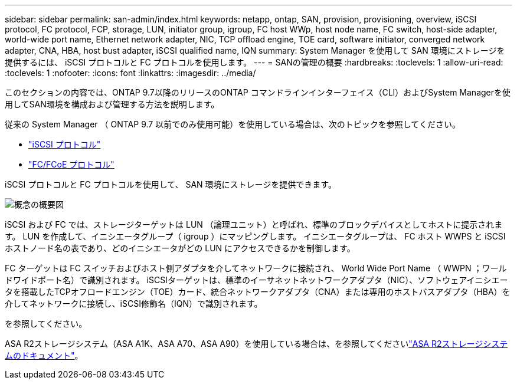 ---
sidebar: sidebar 
permalink: san-admin/index.html 
keywords: netapp, ontap, SAN, provision, provisioning, overview, iSCSI protocol, FC protocol, FCP, storage, LUN, initiator group, igroup, FC host WWp, host node name, FC switch, host-side adapter, world-wide port name, Ethernet network adapter, NIC, TCP offload engine, TOE card, software initiator, converged network adapter, CNA, HBA, host bust adapter, iSCSI qualified name, IQN 
summary: System Manager を使用して SAN 環境にストレージを提供するには、 iSCSI プロトコルと FC プロトコルを使用します。 
---
= SANの管理の概要
:hardbreaks:
:toclevels: 1
:allow-uri-read: 
:toclevels: 1
:nofooter: 
:icons: font
:linkattrs: 
:imagesdir: ../media/


[role="lead"]
このセクションの内容では、ONTAP 9.7以降のリリースのONTAP コマンドラインインターフェイス（CLI）およびSystem Managerを使用してSAN環境を構成および管理する方法を説明します。

従来の System Manager （ ONTAP 9.7 以前でのみ使用可能）を使用している場合は、次のトピックを参照してください。

* https://docs.netapp.com/us-en/ontap-system-manager-classic/online-help-96-97/concept_iscsi_protocol.html["iSCSI プロトコル"^]
* https://docs.netapp.com/us-en/ontap-system-manager-classic/online-help-96-97/concept_fc_fcoe_protocol.html["FC/FCoE プロトコル"^]


iSCSI プロトコルと FC プロトコルを使用して、 SAN 環境にストレージを提供できます。

image:conceptual_overview_san.gif["概念の概要図"]

iSCSI および FC では、ストレージターゲットは LUN （論理ユニット）と呼ばれ、標準のブロックデバイスとしてホストに提示されます。  LUN を作成して、イニシエータグループ（ igroup ）にマッピングします。  イニシエータグループは、 FC ホスト WWPS と iSCSI ホストノード名の表であり、どのイニシエータがどの LUN にアクセスできるかを制御します。

FC ターゲットは FC スイッチおよびホスト側アダプタを介してネットワークに接続され、 World Wide Port Name （ WWPN ；ワールドワイドポート名）で識別されます。  iSCSIターゲットは、標準のイーサネットネットワークアダプタ（NIC）、ソフトウェアイニシエータを搭載したTCPオフロードエンジン（TOE）カード、統合ネットワークアダプタ（CNA）または専用のホストバスアダプタ（HBA）を介してネットワークに接続し、iSCSI修飾名（IQN）で識別されます。

.を参照してください。
ASA R2ストレージシステム（ASA A1K、ASA A70、ASA A90）を使用している場合は、を参照してくださいlink:https://docs.netapp.com/us-en/asa-r2/index.html["ASA R2ストレージシステムのドキュメント"]。
